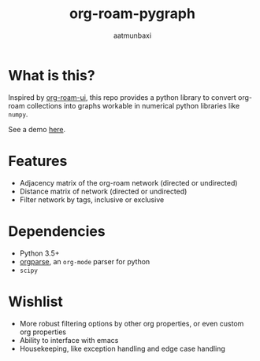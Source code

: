 #+title: org-roam-pygraph
#+author: aatmunbaxi
#+created: Sat May 06, 2023

* What is this?
Inspired by [[https://github.com/org-roam/org-roam-ui][org-roam-ui]], this repo provides a python library to convert org-roam collections into graphs workable in numerical python libraries like =numpy=.

See a demo [[file:demo.org][here]].
* Features
- Adjacency matrix of the org-roam network (directed or undirected)
- Distance matrix of network (directed or undirected)
- Filter network by tags, inclusive or exclusive

* Dependencies
- Python 3.5+
- [[https://github.com/karlicoss/orgparse][orgparse]], an =org-mode= parser for python
- =scipy=

* Wishlist
- More robust filtering options by other org properties, or even custom org properties
- Ability to interface with emacs
- Housekeeping, like exception handling and edge case handling
